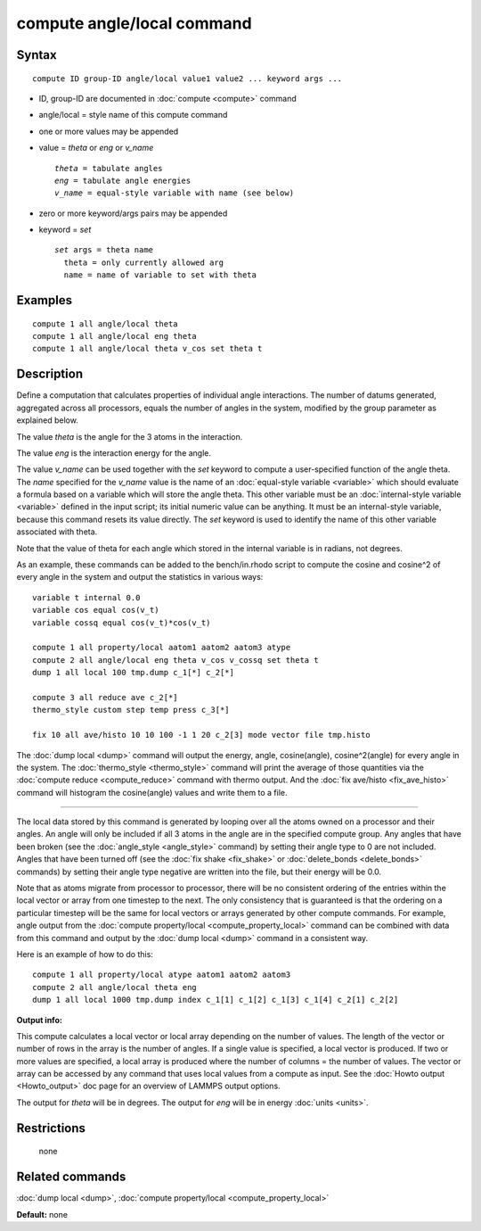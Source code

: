 .. index:: compute angle/local

compute angle/local command
===========================

Syntax
""""""

.. parsed-literal::

   compute ID group-ID angle/local value1 value2 ... keyword args ...

* ID, group-ID are documented in :doc:`compute <compute>` command
* angle/local = style name of this compute command
* one or more values may be appended
* value = *theta* or *eng* or *v\_name*

  .. parsed-literal::

       *theta* = tabulate angles
       *eng* = tabulate angle energies
       *v_name* = equal-style variable with name (see below)

* zero or more keyword/args pairs may be appended
* keyword = *set*

  .. parsed-literal::

       *set* args = theta name
         theta = only currently allowed arg
         name = name of variable to set with theta

Examples
""""""""

.. parsed-literal::

   compute 1 all angle/local theta
   compute 1 all angle/local eng theta
   compute 1 all angle/local theta v_cos set theta t

Description
"""""""""""

Define a computation that calculates properties of individual angle
interactions.  The number of datums generated, aggregated across all
processors, equals the number of angles in the system, modified by the
group parameter as explained below.

The value *theta* is the angle for the 3 atoms in the interaction.

The value *eng* is the interaction energy for the angle.

The value *v\_name* can be used together with the *set* keyword to
compute a user-specified function of the angle theta.  The *name*
specified for the *v\_name* value is the name of an :doc:`equal-style variable <variable>` which should evaluate a formula based on a
variable which will store the angle theta.  This other variable must
be an :doc:`internal-style variable <variable>` defined in the input
script; its initial numeric value can be anything.  It must be an
internal-style variable, because this command resets its value
directly.  The *set* keyword is used to identify the name of this
other variable associated with theta.

Note that the value of theta for each angle which stored in the
internal variable is in radians, not degrees.

As an example, these commands can be added to the bench/in.rhodo
script to compute the cosine and cosine\^2 of every angle in the system
and output the statistics in various ways:

.. parsed-literal::

   variable t internal 0.0
   variable cos equal cos(v_t)
   variable cossq equal cos(v_t)\*cos(v_t)

   compute 1 all property/local aatom1 aatom2 aatom3 atype
   compute 2 all angle/local eng theta v_cos v_cossq set theta t
   dump 1 all local 100 tmp.dump c_1[*] c_2[*]

   compute 3 all reduce ave c_2[*]
   thermo_style custom step temp press c_3[*]

   fix 10 all ave/histo 10 10 100 -1 1 20 c_2[3] mode vector file tmp.histo

The :doc:`dump local <dump>` command will output the energy, angle,
cosine(angle), cosine\^2(angle) for every angle in the system.  The
:doc:`thermo_style <thermo_style>` command will print the average of
those quantities via the :doc:`compute reduce <compute_reduce>` command
with thermo output.  And the :doc:`fix ave/histo <fix_ave_histo>`
command will histogram the cosine(angle) values and write them to a
file.

----------

The local data stored by this command is generated by looping over all
the atoms owned on a processor and their angles.  An angle will only
be included if all 3 atoms in the angle are in the specified compute
group.  Any angles that have been broken (see the
:doc:`angle_style <angle_style>` command) by setting their angle type to
0 are not included.  Angles that have been turned off (see the :doc:`fix shake <fix_shake>` or :doc:`delete_bonds <delete_bonds>` commands) by
setting their angle type negative are written into the file, but their
energy will be 0.0.

Note that as atoms migrate from processor to processor, there will be
no consistent ordering of the entries within the local vector or array
from one timestep to the next.  The only consistency that is
guaranteed is that the ordering on a particular timestep will be the
same for local vectors or arrays generated by other compute commands.
For example, angle output from the :doc:`compute property/local <compute_property_local>` command can be combined
with data from this command and output by the :doc:`dump local <dump>`
command in a consistent way.

Here is an example of how to do this:

.. parsed-literal::

   compute 1 all property/local atype aatom1 aatom2 aatom3
   compute 2 all angle/local theta eng
   dump 1 all local 1000 tmp.dump index c_1[1] c_1[2] c_1[3] c_1[4] c_2[1] c_2[2]

**Output info:**

This compute calculates a local vector or local array depending on the
number of values.  The length of the vector or number of rows in the
array is the number of angles.  If a single value is specified, a
local vector is produced.  If two or more values are specified, a
local array is produced where the number of columns = the number of
values.  The vector or array can be accessed by any command that uses
local values from a compute as input.  See the :doc:`Howto output <Howto_output>` doc page for an overview of LAMMPS output
options.

The output for *theta* will be in degrees.  The output for *eng* will
be in energy :doc:`units <units>`.

Restrictions
""""""""""""
 none

Related commands
""""""""""""""""

:doc:`dump local <dump>`, :doc:`compute property/local <compute_property_local>`

**Default:** none
